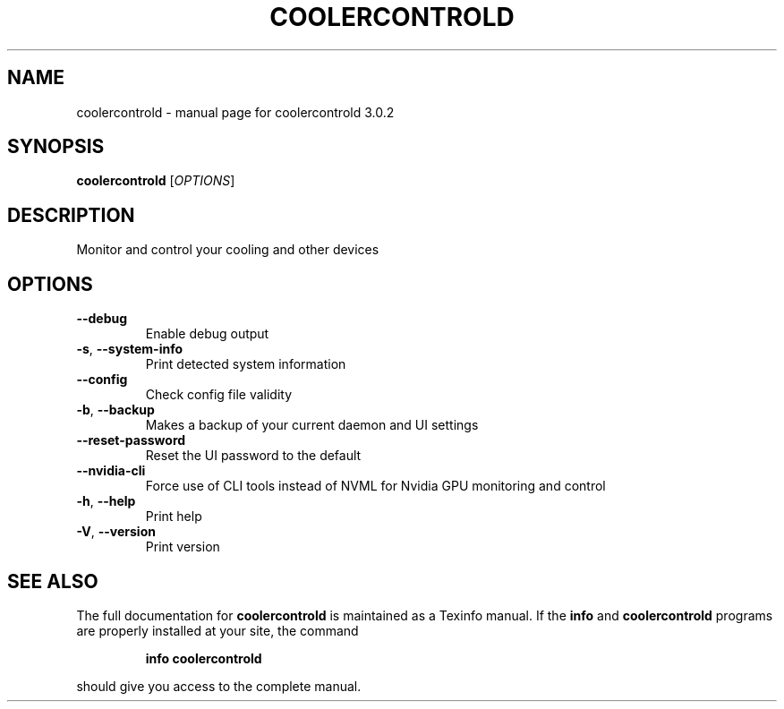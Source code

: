 .\" DO NOT MODIFY THIS FILE!  It was generated by help2man 1.49.3.
.TH COOLERCONTROLD "1" "Oktober 2025" "coolercontrold 3.0.2" "User Commands"
.SH NAME
coolercontrold \- manual page for coolercontrold 3.0.2
.SH SYNOPSIS
.B coolercontrold
[\fI\,OPTIONS\/\fR]
.SH DESCRIPTION
Monitor and control your cooling and other devices
.SH OPTIONS
.TP
\fB\-\-debug\fR
Enable debug output
.TP
\fB\-s\fR, \fB\-\-system\-info\fR
Print detected system information
.TP
\fB\-\-config\fR
Check config file validity
.TP
\fB\-b\fR, \fB\-\-backup\fR
Makes a backup of your current daemon and UI settings
.TP
\fB\-\-reset\-password\fR
Reset the UI password to the default
.TP
\fB\-\-nvidia\-cli\fR
Force use of CLI tools instead of NVML for Nvidia GPU monitoring and control
.TP
\fB\-h\fR, \fB\-\-help\fR
Print help
.TP
\fB\-V\fR, \fB\-\-version\fR
Print version
.SH "SEE ALSO"
The full documentation for
.B coolercontrold
is maintained as a Texinfo manual.  If the
.B info
and
.B coolercontrold
programs are properly installed at your site, the command
.IP
.B info coolercontrold
.PP
should give you access to the complete manual.

